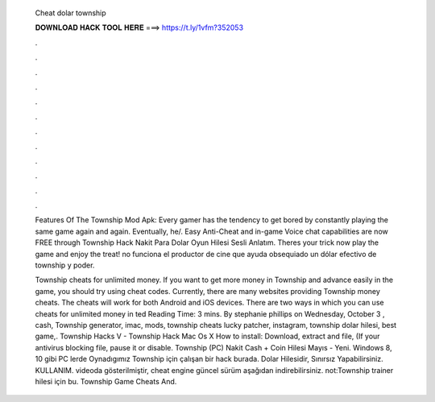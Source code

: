   Cheat dolar township
  
  
  
  𝐃𝐎𝐖𝐍𝐋𝐎𝐀𝐃 𝐇𝐀𝐂𝐊 𝐓𝐎𝐎𝐋 𝐇𝐄𝐑𝐄 ===> https://t.ly/1vfm?352053
  
  
  
  .
  
  
  
  .
  
  
  
  .
  
  
  
  .
  
  
  
  .
  
  
  
  .
  
  
  
  .
  
  
  
  .
  
  
  
  .
  
  
  
  .
  
  
  
  .
  
  
  
  .
  
  Features Of The Township Mod Apk: Every gamer has the tendency to get bored by constantly playing the same game again and again. Eventually, he/. Easy Anti-Cheat and in-game Voice chat capabilities are now FREE through Township Hack Nakit Para Dolar Oyun Hilesi Sesli Anlatım. Theres your trick now play the game and enjoy the treat! no funciona el productor de cine que ayuda obsequiado un dólar efectivo de township y poder.
  
  Township cheats for unlimited money. If you want to get more money in Township and advance easily in the game, you should try using cheat codes. Currently, there are many websites providing Township money cheats. The cheats will work for both Android and iOS devices. There are two ways in which you can use cheats for unlimited money in ted Reading Time: 3 mins. By stephanie phillips on Wednesday, October 3 , cash, Township generator, imac, mods, township cheats lucky patcher, instagram, township dolar hilesi, best game,. Township Hacks V - Township Hack Mac Os X How to install: Download, extract and  file, (If your antivirus blocking file, pause it or disable. Township (PC) Nakit Cash + Coin Hilesi Mayıs - Yeni. Windows 8, 10 gibi PC lerde Oynadıgımız Township için çalışan bir hack burada. Dolar Hilesidir, Sınırsız Yapabilirsiniz. KULLANIM. videoda gösterilmiştir, cheat engine güncel sürüm aşağıdan indirebilirsiniz. not:Township trainer hilesi için bu. Township Game Cheats And.
